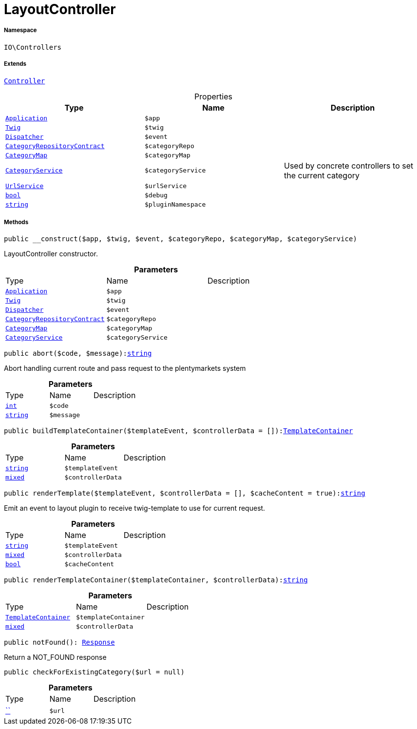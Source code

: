 :table-caption!:
:example-caption!:
:source-highlighter: prettify
:sectids!:
[[io__layoutcontroller]]
= LayoutController





===== Namespace

`IO\Controllers`

===== Extends
xref:stable7@interface::Miscellaneous.adoc#miscellaneous_plugin_controller[`Controller`]




.Properties
|===
|Type |Name |Description

| xref:stable7@interface::Miscellaneous.adoc#miscellaneous_plugin_application[`Application`]
a|`$app`
|| xref:stable7@interface::Miscellaneous.adoc#miscellaneous_templates_twig[`Twig`]
a|`$twig`
|| xref:stable7@interface::Miscellaneous.adoc#miscellaneous_events_dispatcher[`Dispatcher`]
a|`$event`
||xref:stable7@interface::Category.adoc#category_contracts_categoryrepositorycontract[`CategoryRepositoryContract`]
a|`$categoryRepo`
||xref:IO/Helper/CategoryMap.adoc#[`CategoryMap`]
a|`$categoryMap`
||xref:IO/Services/CategoryService.adoc#[`CategoryService`]
a|`$categoryService`
|Used by concrete controllers to set the current category|xref:IO/Services/UrlService.adoc#[`UrlService`]
a|`$urlService`
||link:http://php.net/bool[`bool`^]
a|`$debug`
||link:http://php.net/string[`string`^]
a|`$pluginNamespace`
|
|===


===== Methods

[source%nowrap, php, subs=+macros]
[#__construct]
----

public __construct($app, $twig, $event, $categoryRepo, $categoryMap, $categoryService)

----





LayoutController constructor.

.*Parameters*
|===
|Type |Name |Description
| xref:stable7@interface::Miscellaneous.adoc#miscellaneous_plugin_application[`Application`]
a|`$app`
|

| xref:stable7@interface::Miscellaneous.adoc#miscellaneous_templates_twig[`Twig`]
a|`$twig`
|

| xref:stable7@interface::Miscellaneous.adoc#miscellaneous_events_dispatcher[`Dispatcher`]
a|`$event`
|

|xref:stable7@interface::Category.adoc#category_contracts_categoryrepositorycontract[`CategoryRepositoryContract`]
a|`$categoryRepo`
|

|xref:IO/Helper/CategoryMap.adoc#[`CategoryMap`]
a|`$categoryMap`
|

|xref:IO/Services/CategoryService.adoc#[`CategoryService`]
a|`$categoryService`
|
|===


[source%nowrap, php, subs=+macros]
[#abort]
----

public abort($code, $message):link:http://php.net/string[string^]

----





Abort handling current route and pass request to the plentymarkets system

.*Parameters*
|===
|Type |Name |Description
|link:http://php.net/int[`int`^]
a|`$code`
|

|link:http://php.net/string[`string`^]
a|`$message`
|
|===


[source%nowrap, php, subs=+macros]
[#buildtemplatecontainer]
----

public buildTemplateContainer($templateEvent, $controllerData = []):xref:IO/Helper/TemplateContainer.adoc#[TemplateContainer]

----







.*Parameters*
|===
|Type |Name |Description
|link:http://php.net/string[`string`^]
a|`$templateEvent`
|

|link:http://php.net/mixed[`mixed`^]
a|`$controllerData`
|
|===


[source%nowrap, php, subs=+macros]
[#rendertemplate]
----

public renderTemplate($templateEvent, $controllerData = [], $cacheContent = true):link:http://php.net/string[string^]

----





Emit an event to layout plugin to receive twig-template to use for current request.

.*Parameters*
|===
|Type |Name |Description
|link:http://php.net/string[`string`^]
a|`$templateEvent`
|

|link:http://php.net/mixed[`mixed`^]
a|`$controllerData`
|

|link:http://php.net/bool[`bool`^]
a|`$cacheContent`
|
|===


[source%nowrap, php, subs=+macros]
[#rendertemplatecontainer]
----

public renderTemplateContainer($templateContainer, $controllerData):link:http://php.net/string[string^]

----







.*Parameters*
|===
|Type |Name |Description
|xref:IO/Helper/TemplateContainer.adoc#[`TemplateContainer`]
a|`$templateContainer`
|

|link:http://php.net/mixed[`mixed`^]
a|`$controllerData`
|
|===


[source%nowrap, php, subs=+macros]
[#notfound]
----

public notFound(): xref:stable7@interface::Miscellaneous.adoc#miscellaneous_http_response[Response]

----





Return a NOT_FOUND response

[source%nowrap, php, subs=+macros]
[#checkforexistingcategory]
----

public checkForExistingCategory($url = null)

----







.*Parameters*
|===
|Type |Name |Description
|         xref:5.0.0@plugin-::.adoc#[``]
a|`$url`
|
|===


